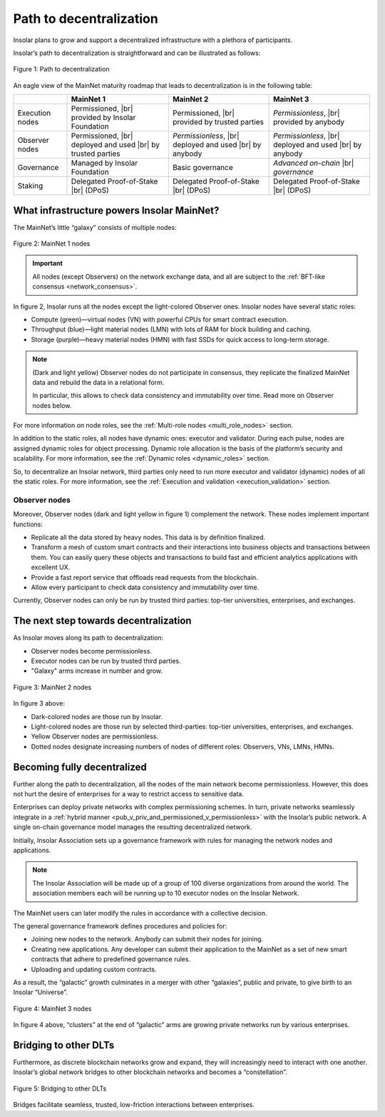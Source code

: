 .. _path_to_decentralization:

Path to decentralization
========================

Insolar plans to grow and support a decentralized infrastructure with a plethora of participants.

Insolar’s path to decentralization is straightforward and can be illustrated as follows:

.. figure:: imgs/decentralization/path-to-decentralization.svg
   :width: 700px
   :align: center

   Figure 1: Path to decentralization

An eagle view of the MainNet maturity roadmap that leads to decentralization is in the following table:

.. |br| raw:: html

   <br />

+-----------------+-------------------------------+-------------------------------+-------------------------------+
|                 | MainNet 1                     | MainNet 2                     | MainNet 3                     |
+=================+===============================+===============================+===============================+
| Execution nodes | Permissioned, |br|            | Permissioned, |br|            | *Permissionless*, |br|        |
|                 | provided by Insolar Foundation| provided by trusted parties   | provided by anybody           |
+-----------------+-------------------------------+-------------------------------+-------------------------------+
| Observer nodes  | Permissioned, |br|            | *Permissionless*, |br|        | *Permissionless*, |br|        |
|                 | deployed and used |br|        | deployed and used |br|        | deployed and used |br|        |
|                 | by trusted parties            | by anybody                    | by anybody                    |
+-----------------+-------------------------------+-------------------------------+-------------------------------+
| Governance      | Managed by Insolar Foundation | Basic governance              | *Advanced on-chain* |br|      |
|                 |                               |                               | *governance*                  |
+-----------------+-------------------------------+-------------------------------+-------------------------------+
| Staking         | Delegated Proof-of-Stake |br| | Delegated Proof-of-Stake |br| | Delegated Proof-of-Stake |br| |
|                 | (DPoS)                        | (DPoS)                        | (DPoS)                        |
+-----------------+-------------------------------+-------------------------------+-------------------------------+

.. dropdown:: :fa:`eye,mr-1` Open this drop-down section to find more details on the features from the table above.
   :animate: fade-in-slide-down

   **MainNet 1**

   **Execution nodes** :badge:`"Permissioned and owned by Insolar Foundation",badge-info`

   * Limited number of nodes. All nodes managed by the Insolar Foundation.
   * All code of the MainNet — core, custom contracts, observer nodes — is open on Github.

   **Observer nodes** :badge:`"Permissioned, installed and used by trusted parties",badge-primary`

   * Observer nodes can be compiled from source code and installed by authorized well-known partners.
   * Access of observer nodes is permissioned: partners have to get explicit credentials from Insolar Foundation.

   **Governance** :badge:`"Managed by Insolar Foundation",badge-info`

   * Custom contracts can be uploaded and updated only with direct participation of the Insolar Foundation.

   **Staking** :badge:`"Delegated Proof-of-Stake (DPoS)",badge-success`

   * Users can delegate their stake for nodes.

   **MainNet 2**

   **Execution nodes** :badge:`"Permissioned, provided by trusted parties",badge-primary`

   * Well-known partners (Insolar Association) will run nodes, maintain their private keys, and monitor their operations.
   * Network will consist of up to 500 nodes of all types.
   * Improved TPS capacity: linear scalability on throughput when adding more processing, throughput, and storage nodes.

   **Observer nodes** :badge:`"Permissionless, installed and used by anybody",badge-success`

   * Anyone  will be able to run Observer nodes and register them on a web portal, so Insolar Association can ensure load balancing and support.

   **Governance** :badge:`"Basic governance",badge-success`

   * Users can create new applications by uploading their own custom contracts.
   * Network and applications are managed by the Insolar Association.

   **Staking** :badge:`"Delegated Proof-of-Stake (DPoS)",badge-success`

   * Users can delegate their stake to nodes. In turn, the nodes get to process more valuable transactions.

   **MainNet 3**

   **Execution nodes** :badge:`"Permissionless, provided by anybody",badge-success`

   * Third-party nodes can join according to governance policies.
   * The network can grow and connect multiple Insolar Clouds, as well as integrate with networks from other DLT providers.

   **Observer nodes** :badge:`"Permissionless, installed and used by anybody",badge-success`

   **Governance** :badge:`"Advanced on-chain governance",badge-success`

   * Special governance framework is implemented for managing the network (nodes) and applications. Its rules are initially set up by the Insolar Association, and later can be modified in accordance with the collective decision by the Insolar XNS coin holders.

   * General governance framework defines:

      * Procedures and policies for joining new nodes to the network. Anybody can submit their nodes for joining.
      * Procedures and policies for creating new applications. Any developer can submit their application to the MainNet as a set of new smart contracts which adhere to predefined governance rules.
      * Procedures and policies are defined for uploading and updating custom contracts.

   **Staking** :badge:`"Delegated Proof-of-Stake (DPoS)",badge-success`

   * Besides vouching for the nodes, users can delegate their stake for applications.

What infrastructure powers Insolar MainNet?
-------------------------------------------

The MainNet’s little “galaxy” consists of multiple nodes:

.. figure:: imgs/decentralization/mainnet-nodes.svg
   :width: 700px
   :align: center

   Figure 2: MainNet 1 nodes

.. important::

   All nodes (except Observers) on the network exchange data, and all are subject to the :ref:`BFT-like consensus <network_consensus>`.

In figure 2, Insolar runs all the nodes except the light-colored Observer ones. Insolar nodes have several static roles:

* Compute (green)—virtual nodes (VN) with powerful CPUs for smart contract execution.
* Throughput (blue)—light material nodes (LMN) with lots of RAM for block building and caching.
* Storage (purple)—heavy material nodes (HMN) with fast SSDs for quick access to long-term storage.
  
.. note::

   (Dark and light yellow) Observer nodes do not participate in consensus, they replicate the finalized MainNet data and rebuild the data in a relational form.
    
   In particular, this allows to check data consistency and immutability over time. Read more on Observer nodes below.

For more information on node roles, see the :ref:`Multi-role nodes <multi_role_nodes>` section.

In addition to the static roles, all nodes have dynamic ones: executor and validator. During each pulse, nodes are assigned dynamic roles for object processing. Dynamic role allocation is the basis of the platform’s security and scalability. For more information, see the :ref:`Dynamic roles <dynamic_roles>` section.

So, to decentralize an Insolar network, third parties only need to run more executor and validator (dynamic) nodes of all the static roles. For more information, see the :ref:`Execution and validation <execution_validation>` section.

Observer nodes
^^^^^^^^^^^^^^

Moreover, Observer nodes (dark and light yellow in figure 1) complement the network. These nodes implement important functions:

* Replicate all the data stored by heavy nodes. This data is by definition finalized.
* Transform a mesh of custom smart contracts and their interactions into business objects and transactions between them. You can easily query these objects and transactions to build fast and efficient analytics applications with excellent UX.
* Provide a fast report service that offloads read requests from the blockchain.
* Allow every participant to check data consistency and immutability over time.

Currently, Observer nodes can only be run by trusted third parties: top-tier universities, enterprises, and exchanges.

.. panels::
    :card: shadow
    :column: col-lg-12 p-2

    .. link-button:: https://github.com/insolar/observer
        :type: url
        :text: Run your own Observer node
        :classes: btn-link stretched-link font-weight-bold
        :tooltip: GitHub repository

    .. div:: text-muted

        :opticon:`mark-github` If you are an exchange developer, deploy a node that replicates MainNet data

The next step towards decentralization
--------------------------------------

As Insolar moves along its path to decentralization:

* Observer nodes become permissionless.
* Executor nodes can be run by trusted third parties.
* "Galaxy" arms increase in number and grow.

.. figure:: imgs/decentralization/mainnet2-nodes.svg
   :width: 800px
   :align: center

   Figure 3: MainNet 2 nodes

In figure 3 above:

* Dark-colored nodes are those run by Insolar.
* Light-colored nodes are those run by selected third-parties: top-tier universities, enterprises, and exchanges.
* Yellow Observer nodes are permissionless.
* Dotted nodes designate increasing numbers of nodes of different roles: Observers, VNs, LMNs, HMNs.

Becoming fully decentralized
----------------------------

Further along the path to decentralization, all the nodes of the main network become permissionless. However, this does not hurt the desire of enterprises for a way to restrict access to sensitive data.

Enterprises can deploy private networks with complex permissioning schemes. In turn, private networks seamlessly integrate in a :ref:`hybrid manner <pub_v_priv_and_permissioned_v_permissionless>` with the Insolar’s public network. A single on-chain governance model manages the resulting decentralized network.

Initially, Insolar Association sets up a governance framework with rules for managing the network nodes and applications.

.. note:: The Insolar Association will be made up of a group of 100 diverse organizations from around the world. The association members each will be running up to 10 executor nodes on the Insolar Network.

The MainNet users can later modify the rules in accordance with a collective decision.

The general governance framework defines procedures and policies for:

* Joining new nodes to the network. Anybody can submit their nodes for joining.
* Creating new applications. Any developer can submit their application to the MainNet as a set of new smart contracts that adhere to predefined governance rules.
* Uploading and updating custom contracts.

As a result, the “galactic” growth culminates in a merger with other “galaxies”, public and private, to give birth to an Insolar “Universe”.

.. figure:: imgs/decentralization/mainnet3-nodes.svg
   :width: 700px
   :align: center

   Figure 4: MainNet 3 nodes

In figure 4 above, “clusters” at the end of “galactic” arms are growing private networks run by various enterprises.

Bridging to other DLTs
----------------------

Furthermore, as discrete blockchain networks grow and expand, they will increasingly need to interact with one another. Insolar’s global network bridges to other blockchain networks and becomes a  “constellation”.

.. figure:: imgs/decentralization/constellation.png
   :width: 800px
   :align: center

   Figure 5: Bridging to other DLTs

Bridges facilitate seamless, trusted, low-friction interactions between enterprises.